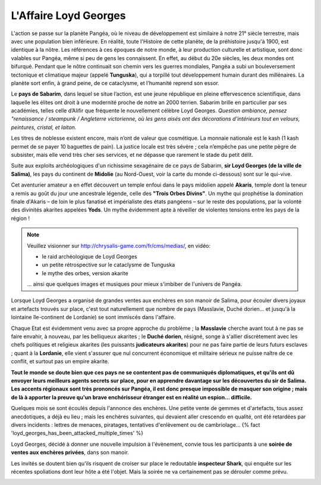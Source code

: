 ﻿
L'Affaire Loyd Georges
==============================

L'action se passe sur la planète Pangéa, où le niveau de développement est similaire à notre 21° siècle terrestre, mais avec une population bien inférieure.
En réalité, toute l'Histoire de cette planète, de la préhistoire jusqu'à 1900, est identique à la nôtre. Les références à ces époques de notre monde, à leur production culturelle et artistique, sont donc valables sur Pangéa, même si peu de gens les connaissent. En effet, au début du 20e siècles, les deux mondes ont bifurqué. Pendant que le nôtre continuait son chemin vers les guerres mondiales, Pangéa a subi un bouleversement tectonique et climatique majeur (appelé **Tunguska**), qui a torpillé tout développement humain durant des millénaires. La planète sort enfin, à grand peine, de ce cataclysme, et l'humanité reprend son essor.

Le **pays de Sabarim**, dans lequel se situe l’action, est une jeune république en pleine effervescence scientifique, dans laquelle les élites ont droit à une modernité proche de notre an 2000 terrien. Sabarim brille en particulier par ses académies, telles celle d’Alifir que fréquente le nouvellement célèbre Loyd Georges. *Question ambiance, pensez "renaissance / steampunk / Angleterre victorienne, où les gens aisés ont des décorations d'intérieurs tout en velours, peintures, cristal, et laiton.*

Les titres de noblesse existent encore, mais n’ont de valeur que cosmétique. La monnaie nationale est le kash (1 kash permet de se payer 10 baguettes de pain). La justice locale est très sévère ; cela n’empêche pas une petite pègre de subsister, mais elle vend très cher ses services, et ne dépasse que rarement le stade du petit délit.

Suite aux exploits archéologiques d'un richissime sexagénaire de ce pays de Sabarim, **sir Loyd Georges (de la ville de Salima)**, les pays du continent de **Midolie** (au Nord-Ouest, voir la carte du monde ci-dessous) sont sur le qui-vive.

Cet aventurier amateur a en effet découvert un temple enfoui dans le pays midolien appelé **Akaris**, temple dont la teneur a remis au goût du jour une ancestrale légende, celle des **"Trois Orbes Divins"**. Un mythe qui prophétise la domination finale d'Akaris – de loin le plus fanatisé et impérialiste des états pangéens – sur le reste des populations, par la volonté des divinités akarites appelées **Yods**. Un mythe évidemment apte à réveiller de violentes tensions entre les pays de la région !


.. note::
    
    Veuillez visionner sur http://chrysalis-game.com/fr/cms/medias/, en vidéo:
    
    - le raid archéologique de Loyd Georges
    - un petite rétrospective sur le cataclysme de Tunguska
    - le mythe des orbes, version akarite
    
    ... ainsi que quelques images et musiques pour mieux s'imbiber de l'univers de Pangéa.

Lorsque Loyd Georges a organisé de grandes ventes aux enchères en son manoir de Salima, pour écouler divers joyaux et artefacts trouvés sur place, c'est tout naturellement que nombre de pays (Masslavie, Duché dorien... et jusqu'à la lointaine île-continent de Lordanie) se sont immiscés dans l'affaire.

Chaque Etat est évidemment venu avec sa propre approche du problème ; la **Masslavie** cherche avant tout à ne pas se faire envahir, à nouveau, par les belliqueux akarites ; le **Duché dorien**, résigné, songe à s'allier discrètement avec les chefs politiques et religieux akarites (les puissants **judicateurs akarites**) pour ne pas faire partie de leurs futurs esclaves ; quant à la **Lordanie**, elle vient s'assurer que nul concurrent économique et militaire sérieux ne puisse naître de ce conflit, et surtout pas un empire akarite.

**Tout le monde se doute bien que ces pays ne se contentent pas de communiqués diplomatiques, et qu'ils ont dû envoyer leurs meilleurs agents secrets sur place, pour en apprendre davantage sur les découvertes du sir de Salima. Les accents régionaux sont très prononcés sur Pangéa, il est donc presque impossible de masquer son origine ; mais de là à apporter la preuve qu'un brave enchérisseur étranger est en réalité un espion... difficile.**

Quelques mois se sont écoulés depuis l'annonce des enchères. Une petite vente de gemmes et d'artefacts, tous assez anecdotiques, a déjà eu lieu ; mais les enchères suivantes, qui devaient aller crescendo en qualité, ont été retardées par divers incidents : lettres de menaces, piratages, tentatives d'enlèvement ou de cambriolage... {% fact 'loyd_georges_has_been_attacked_multiple_times' %}

Loyd Georges, décidé à donner une nouvelle impulsion à l'évènement, convie tous les participants à une **soirée de ventes aux enchères privées**, dans son manoir.

Les invités se doutent bien qu'ils risquent de croiser sur place le redoutable **inspecteur Shark**, qui enquête sur les récentes spoliations dont leur hôte a été l'objet. Mais la soirée ne va certainement pas se dérouler comme prévu.
 

.. image:: ../assets/pangea_world_map_v10_8bits-rotated.png
    :align: center
    :width: 2000px


